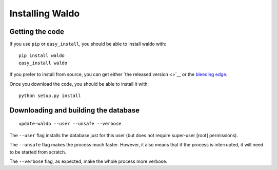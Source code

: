 ================
Installing Waldo
================


Getting the code
----------------

If you use ``pip`` or ``easy_install``, you should be able to install waldo
with::

    pip install waldo
    easy_install waldo

If you prefer to install from source, you can get either `the released version
<>`__ or the `bleeding edge <https://github.com/luispedro/waldo>`__.

Once you download the code, you should be able to install it with:: 

    python setup.py install

Downloading and building the database
-------------------------------------

::

    update-waldo --user --unsafe --verbose

The ``--user`` flag installs the database just for this user (but does not
require super-user [root] permissions).

The ``--unsafe`` flag makes the process much faster. However, it also means
that if the process is interrupted, it will need to be started from scratch.

The ``--verbose`` flag, as expected, make the whole process more verbose.
